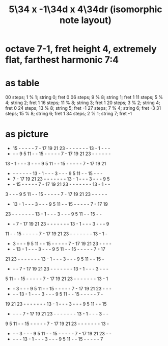 :PROPERTIES:
:ID:       2ac1420b-870b-40e0-88c1-c1ce62fc1bee
:END:
#+title: 5\34 x -1\34d x 4\34dr (isomorphic note layout)
* octave 7-1, fret height 4, extremely flat, farthest harmonic 7:4
* as table
  00 steps; 1  % 1; string 0; fret 0
  06 steps; 9  % 8; string 1; fret 1
  11 steps; 5  % 4; string 2; fret 1
  16 steps; 11 % 8; string 3; fret 1
  20 steps; 3  % 2; string 4; fret 0
  24 steps; 13 % 8; string 5; fret -1
  27 steps; 7  % 4; string 6; fret -3
  31 steps; 15 % 8; string 6; fret 1
  34 steps; 2  % 1; string 7; fret -1
* as picture

   - 15  -  -  -  -  -  7  - 17 19 21 23  -  -  -  -  -  -  - 13  -  1  -  -  -
   -  -  -  9  5 11  -  - 15  -  -  -  -  -  7  - 17 19 21 23  -  -  -  -  -  -
  13  -  1  -  -  -  3  -  -  -  9  5 11  -  - 15  -  -  -  -  -  7  - 17 19 21
   -  -  -  -  -  -  - 13  -  1  -  -  -  3  -  -  -  9  5 11  -  - 15  -  -  -
   -  7  - 17 19 21 23  -  -  -  -  -  -  - 13  -  1  -  -  -  3  -  -  -  9  5
   -  - 15  -  -  -  -  -  7  - 17 19 21 23  -  -  -  -  -  -  - 13  -  1  -  -
   3  -  -  -  9  5 11  -  - 15  -  -  -  -  -  7  - 17 19 21 23  -  -  -  -  -
   - 13  -  1  -  -  -  3  -  -  -  9  5 11  -  - 15  -  -  -  -  -  7  - 17 19
  23  -  -  -  -  -  -  - 13  -  1  -  -  -  3  -  -  -  9  5 11  -  - 15  -  -
   -  -  7  - 17 19 21 23  -  -  -  -  -  -  - 13  -  1  -  -  -  3  -  -  -  9
  11  -  - 15  -  -  -  -  -  7  - 17 19 21 23  -  -  -  -  -  -  - 13  -  1  -
   -  3  -  -  -  9  5 11  -  - 15  -  -  -  -  -  7  - 17 19 21 23  -  -  -  -
   -  - 13  -  1  -  -  -  3  -  -  -  9  5 11  -  - 15  -  -  -  -  -  7  - 17
  21 23  -  -  -  -  -  -  - 13  -  1  -  -  -  3  -  -  -  9  5 11  -  - 15  -
   -  -  -  7  - 17 19 21 23  -  -  -  -  -  -  - 13  -  1  -  -  -  3  -  -  -
   5 11  -  - 15  -  -  -  -  -  7  - 17 19 21 23  -  -  -  -  -  -  - 13  -  1
   -  -  3  -  -  -  9  5 11  -  - 15  -  -  -  -  -  7  - 17 19 21 23  -  -  -
   -  -  - 13  -  1  -  -  -  3  -  -  -  9  5 11  -  - 15  -  -  -  -  -  7  -
  19 21 23  -  -  -  -  -  -  - 13  -  1  -  -  -  3  -  -  -  9  5 11  -  - 15
   -  -  -  -  7  - 17 19 21 23  -  -  -  -  -  -  - 13  -  1  -  -  -  3  -  -
   9  5 11  -  - 15  -  -  -  -  -  7  - 17 19 21 23  -  -  -  -  -  -  - 13  -
   -  -  -  3  -  -  -  9  5 11  -  - 15  -  -  -  -  -  7  - 17 19 21 23  -  -
   -  -  -  - 13  -  1  -  -  -  3  -  -  -  9  5 11  -  - 15  -  -  -  -  -  7
